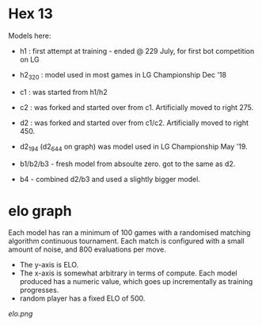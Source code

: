 * Hex 13

  Models here:

  - h1 : first attempt at training - ended @ 229 July, for first bot competition on LG
  - h2_320 : model used in most games in LG Championship Dec '18

  - c1 : was started from h1/h2
  - c2 : was forked and started over from c1.  Artificially moved to right 275.
  - d2 : was forked and started over from c1/c2.  Artificially moved to right 450.

  - d2_194 (d2_644 on graph) was model used in LG Championship May '19.

  - b1/b2/b3 - fresh model from absoulte zero.  got to the same as d2.
  - b4 - combined d2/b3 and used a slightly bigger model.

* elo graph

  Each model has ran a minimum of 100 games with a randomised matching algorithm continuous
  tournament.  Each match is configured with a small amount of noise, and 800 evaluations per move.

  - The y-axis is ELO.
  - The x-axis is somewhat arbitrary in terms of compute.  Each model produced has a numeric value, which goes up incrementally as training progresses.
  - random player has a fixed ELO of 500.

  [[elo.png]]


